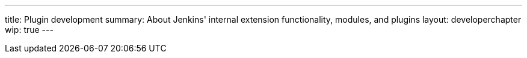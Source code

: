 ---
title: Plugin development
summary: About Jenkins' internal extension functionality, modules, and plugins
layout: developerchapter
wip: true
---
